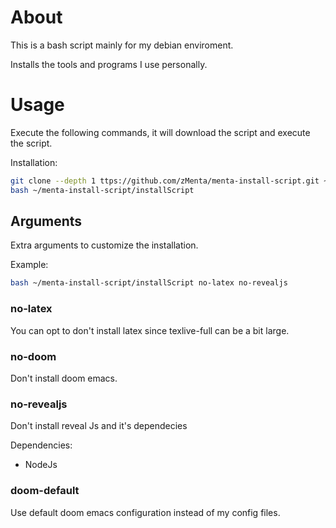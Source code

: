 * About
This is a bash script mainly for my debian enviroment.

Installs the tools and programs I use personally.


* Usage
Execute the following commands, it will download the script and execute the script.

Installation:
#+BEGIN_SRC bash
git clone --depth 1 ttps://github.com/zMenta/menta-install-script.git ~/menta-install-script
bash ~/menta-install-script/installScript
#+END_SRC

** Arguments
Extra arguments to customize the installation.

Example:
#+BEGIN_SRC bash
bash ~/menta-install-script/installScript no-latex no-revealjs
#+END_SRC

*** no-latex
You can opt to don't install latex since texlive-full can be a bit large.


*** no-doom
Don't install doom emacs.


*** no-revealjs
Don't install reveal Js and it's dependecies

Dependencies:
  + NodeJs


*** doom-default
Use default doom emacs configuration instead of my config files.
